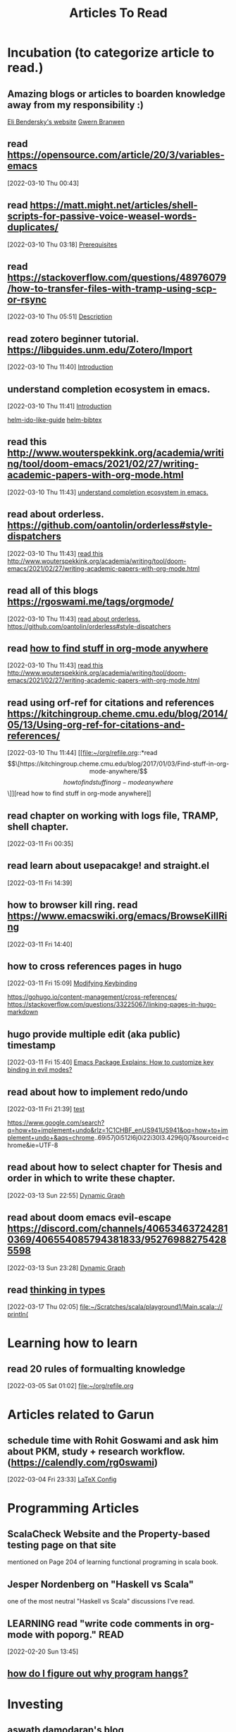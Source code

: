 #+TITLE: Articles To Read
#+FILETAGS: LEARN read article

* Incubation (to categorize article to read.)
:PROPERTIES:
:ID:       153fe617-875c-4802-a17e-a3aae1006c6e
:END:
** Amazing blogs or articles to boarden knowledge away from my responsibility :)
:PROPERTIES:
:ID:       5f9fa2aa-7920-42d3-8c5f-b4b586013aad
:END:
[[https://eli.thegreenplace.net/archives/all][Eli Bendersky's website]]
[[https://www.gwern.net/index][Gwern Branwen]]
**  read https://opensource.com/article/20/3/variables-emacs
:PROPERTIES:
:ID:       f6ac067f-6f17-4cfb-af0b-a91f5c550ff9
:END:
[2022-03-10 Thu 00:43]
**  read https://matt.might.net/articles/shell-scripts-for-passive-voice-weasel-words-duplicates/
:PROPERTIES:
:ID:       83f4f54e-9892-4198-a51d-2a46d2212530
:END:
[2022-03-10 Thu 03:18]
[[file:~/.emacs.d/modules/checkers/grammar/README.org::*Prerequisites][Prerequisites]]
**  read https://stackoverflow.com/questions/48976079/how-to-transfer-files-with-tramp-using-scp-or-rsync
:PROPERTIES:
:ID:       aa471003-03bf-4650-97f0-666042d7fe2c
:END:
[2022-03-10 Thu 05:51]
[[file:~/.emacs.d/modules/tools/biblio/README.org::*Description][Description]]
**  read zotero beginner tutorial. https://libguides.unm.edu/Zotero/Import
:PROPERTIES:
:ID:       71ae7dc0-eb44-4e27-bc03-665a4e6889ae
:END:
[2022-03-10 Thu 11:40]
[[file:~/Documents/MyPapers/EnsembleStreamingNetworkClassificaition/main.org::*Introduction][Introduction]]
**  understand completion ecosystem in emacs.
:PROPERTIES:
:ID:       8656d2b7-815b-408c-9c1d-44ee784a223e
:END:
[2022-03-10 Thu 11:41]
[[file:~/Documents/MyPapers/EnsembleStreamingNetworkClassificaition/main.org::*Introduction][Introduction]]

[[https://github.com/clemera/helm-ido-like-guide][helm-ido-like-guide]]
[[https://github.com/tmalsburg/helm-bibtex][helm-bibtex]]
**  read this http://www.wouterspekkink.org/academia/writing/tool/doom-emacs/2021/02/27/writing-academic-papers-with-org-mode.html
:PROPERTIES:
:ID:       2c0ea1c8-f653-430d-ac5c-85de2377d9eb
:END:
[2022-03-10 Thu 11:43]
[[file:~/org/refile.org::*understand completion ecosystem in emacs.][understand completion ecosystem in emacs.]]
**  read about orderless. https://github.com/oantolin/orderless#style-dispatchers
:PROPERTIES:
:ID:       a1fdc200-58ad-4865-ba80-f6fe99c5d115
:END:
[2022-03-10 Thu 11:43]
[[file:~/org/refile.org::*read this http://www.wouterspekkink.org/academia/writing/tool/doom-emacs/2021/02/27/writing-academic-papers-with-org-mode.html][read this http://www.wouterspekkink.org/academia/writing/tool/doom-emacs/2021/02/27/writing-academic-papers-with-org-mode.html]]
**  read all of this blogs https://rgoswami.me/tags/orgmode/
:PROPERTIES:
:ID:       745dd991-d057-4775-8164-813be5cf14b2
:END:
[2022-03-10 Thu 11:43]
[[file:~/org/refile.org::*read about orderless. https://github.com/oantolin/orderless#style-dispatchers][read about orderless. https://github.com/oantolin/orderless#style-dispatchers]]
**  read [[https://kitchingroup.cheme.cmu.edu/blog/2017/01/03/Find-stuff-in-org-mode-anywhere/][how to find stuff in org-mode anywhere]]
:PROPERTIES:
:ID:       65e676d2-c7c7-4f9d-9e98-3e36a8455592
:END:
:LOGBOOK:
CLOCK: [2022-03-10 Thu 11:43]--[2022-03-10 Thu 11:44] =>  0:01
:END:
[2022-03-10 Thu 11:43]
[[file:~/org/refile.org::*read this http://www.wouterspekkink.org/academia/writing/tool/doom-emacs/2021/02/27/writing-academic-papers-with-org-mode.html][read this http://www.wouterspekkink.org/academia/writing/tool/doom-emacs/2021/02/27/writing-academic-papers-with-org-mode.html]]
**  read using orf-ref for citations and references https://kitchingroup.cheme.cmu.edu/blog/2014/05/13/Using-org-ref-for-citations-and-references/
:PROPERTIES:
:ID:       697640c2-20c0-4e64-b019-64590a921299
:END:
[2022-03-10 Thu 11:44]
[[file:~/org/refile.org::*read \[\[https://kitchingroup.cheme.cmu.edu/blog/2017/01/03/Find-stuff-in-org-mode-anywhere/\]\[how to find stuff in org-mode anywhere\]\]][read how to find stuff in org-mode anywhere]]
**  read chapter on working with logs file, TRAMP, shell chapter.
:PROPERTIES:
:ID:       2dd1b8a1-7717-433b-9c7b-63c0ebba736a
:END:
:LOGBOOK:
CLOCK: [2022-03-11 Fri 00:35]--[2022-03-11 Fri 00:37] =>  0:02
:END:
[2022-03-11 Fri 00:35]
**  read learn about usepacakge! and straight.el
:PROPERTIES:
:ID:       5f58f5c9-6ac7-4cee-a637-21457a7b43f6
:END:
[2022-03-11 Fri 14:39]
**  how to browser kill ring. read https://www.emacswiki.org/emacs/BrowseKillRing
:PROPERTIES:
:ID:       31bb43eb-08b4-4bcf-8d06-b8c8175c9562
:END:
[2022-03-11 Fri 14:40]
**  how to cross references pages in hugo
:PROPERTIES:
:ID:       ee8a70ee-e857-4944-a476-ae337a8e41e1
:END:
:LOGBOOK:
CLOCK: [2022-03-11 Fri 15:09]--[2022-03-11 Fri 15:10] =>  0:01
:END:
[2022-03-11 Fri 15:09]
[[file:~/org/notes/emacs/emacs-note.org::*Modifying Keybinding][Modifying Keybinding]]

https://gohugo.io/content-management/cross-references/
https://stackoverflow.com/questions/33225067/linking-pages-in-hugo-markdown
**  hugo provide multiple edit (aka public) timestamp
:PROPERTIES:
:ID:       b51e5aee-508a-4543-bc97-0eac0bb64e48
:END:
:LOGBOOK:
CLOCK: [2022-03-11 Fri 15:40]--[2022-03-11 Fri 15:41] =>  0:01
:END:
[2022-03-11 Fri 15:40]
[[file:~/org/notes/emacs/packages/evil-mode.org::*Emacs Package Explains: How to customize key binding in evil modes?][Emacs Package Explains: How to customize key binding in evil modes?]]
**  read about how to implement redo/undo
:PROPERTIES:
:ID:       906421ec-ebea-43af-b15a-b3b7ff226eb1
:END:
[2022-03-11 Fri 21:39]
[[file:~/Scratches/scratch.org::*test][test]]

https://www.google.com/search?q=how+to+implement+undo&rlz=1C1CHBF_enUS941US941&oq=how+to+implement+undo+&aqs=chrome..69i57j0i512l6j0i22i30l3.4296j0j7&sourceid=chrome&ie=UTF-8
**  read about how to select chapter for Thesis and order in which to write these chapter.
:PROPERTIES:
:ID:       a1664189-0f55-4007-b877-9da4d82a4b6f
:END:
:LOGBOOK:
CLOCK: [2022-03-13 Sun 22:55]--[2022-03-13 Sun 22:56] =>  0:01
:END:
[2022-03-13 Sun 22:55]
[[file:~/Documents/MyPapers/EnsembleStreamingNetworkClassificaition/main.org::*Dynamic Graph][Dynamic Graph]]
**  read about doom emacs evil-escape https://discord.com/channels/406534637242810369/406554085794381833/952769882754285598
:PROPERTIES:
:ID:       f4b6024e-a9e8-459d-8bbb-6fc2877323d3
:END:
:LOGBOOK:
CLOCK: [2022-03-13 Sun 23:28]--[2022-03-13 Sun 23:29] =>  0:01
:END:
[2022-03-13 Sun 23:28]
[[file:~/Documents/MyPapers/EnsembleStreamingNetworkClassificaition/main.org::*Dynamic Graph][Dynamic Graph]]
**  read [[https://thoughtbot.com/blog/thinking-in-types][thinking in types]]
:PROPERTIES:
:ID:       22660926-9a4c-41dd-b946-1625082c8639
:END:
[2022-03-17 Thu 02:05]
[[file:~/Scratches/scala/playground1/Main.scala::// println(]]
* Learning how to learn
:PROPERTIES:
:ID:       02780681-6e1e-440a-8c11-f14291322dea
:END:
** read 20 rules of formualting knowledge
[2022-03-05 Sat 01:02]
[[file:~/org/refile.org][file:~/org/refile.org]]
* Articles related to Garun
**  schedule time with Rohit Goswami and ask him about PKM, study + research workflow. (https://calendly.com/rg0swami)
:LOGBOOK:
CLOCK: [2022-03-04 Fri 23:33]--[2022-03-04 Fri 23:34] =>  0:01
:END:
[2022-03-04 Fri 23:33]
[[file:~/org/my-resume.org::*LaTeX Config][LaTeX Config]]
* Programming Articles
** ScalaCheck Website and the Property-based testing page on that site
mentioned on Page 204 of learning functional programing in scala book.
** Jesper Nordenberg on "Haskell vs Scala"
one of the most neutral "Haskell vs Scala" discussions I've read.
** LEARNING read "write code comments in org-mode with poporg." :READ:
:LOGBOOK:
CLOCK: [2022-02-20 Sun 13:45]--[2022-02-20 Sun 13:46] =>  0:01
:END:
[2022-02-20 Sun 13:45]
** [[https://stackoverflow.com/questions/4590237/how-do-i-debug-my-program-when-it-hangs#:~:text=Use%20the%20debugger%20to%20find,take%20control%20of%20the%20process.][how do I figure out why program hangs?]]
:PROPERTIES:
:ID:       77c450da-115d-45ba-b64f-d4cab1a141b2
:END:
* Investing
** [[https://aswathdamodaran.blogspot.com/2022/05/in-search-of-steady-state-inflation.html][aswath damodaran's blog]]
* Token Engineering and Tokenomics
** [[https://block.science/resources][block science: recommend read]]
** [[https://te-academy.notion.site/Getting-Ready-for-TE-Fundamentals-3d497830b5e748079dcf013c27cbf277][token engineer: get ready]]
*** [[https://docs.google.com/document/d/1lxjitvzklAuDy00176Fzwmr-sP_GRJmSCxZmzareMK8/edit][reading list from token engineering academy]]
:PROPERTIES:
:ID:       31dae525-0558-4964-9092-33566cf9730e
:END:
